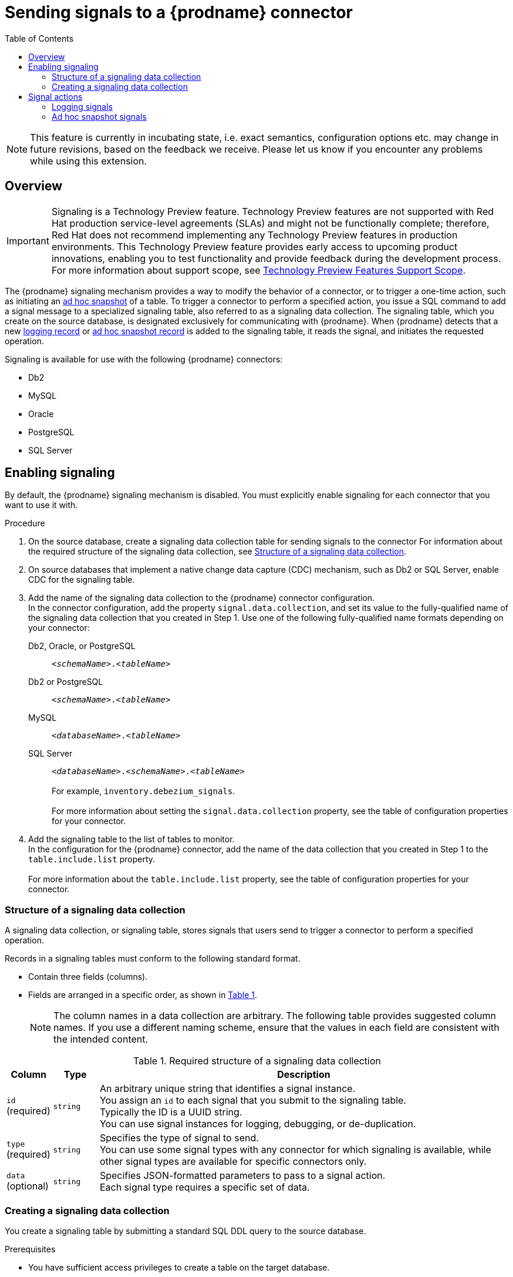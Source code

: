// Category: debezium-using
// Type: assembly
[id="sending-signals-to-a-debezium-connector"]
= Sending signals to a {prodname} connector

:toc:
:toc-placement: macro
:linkattrs:
:icons: font
:source-highlighter: highlight.js

toc::[]
ifdef::[community]
[NOTE]
====
This feature is currently in incubating state, i.e. exact semantics, configuration options etc. may change in future revisions, based on the feedback we receive. Please let us know if you encounter any problems while using this extension.
====

== Overview
endif::[community]

ifdef::[product]
[IMPORTANT]
====
Signaling is a Technology Preview feature.
Technology Preview features are not supported with Red Hat production service-level agreements (SLAs) and might not be functionally complete;
therefore, Red Hat does not recommend implementing any Technology Preview features in production environments.
This Technology Preview feature provides early access to upcoming product innovations, enabling you to test functionality and provide feedback during the development process.
For more information about support scope, see link:https://access.redhat.com/support/offerings/techpreview/[Technology Preview Features Support Scope].
====
endif::[product]

The {prodname} signaling mechanism provides a way to modify the behavior of a connector, or to trigger a one-time action, such as initiating an xref:debezium-signaling-ad-hoc-snapshots[ad hoc snapshot] of a table.
To trigger a connector to perform a specified action, you issue a SQL command to add a signal message to a specialized signaling table, also referred to as a signaling data collection.
The signaling table, which you create on the source database, is designated exclusively for communicating with {prodname}.
When {prodname} detects that a new xref:debezium-signaling-example-of-a-logging-signal-record[logging record] or xref:debezium-signaling-example-of-an-ad-hoc-signal-record[ad hoc snapshot record] is added to the signaling table, it reads the signal, and initiates the requested operation.

Signaling is available for use with the following {prodname} connectors:

* Db2
* MySQL
ifdef::[community]
* Oracle
endif::[community]
* PostgreSQL
* SQL Server


// Type: procedure
// Title: Enabling {prodname} signaling
[id="debezium-signaling-enabling-signaling"]
== Enabling signaling

By default, the {prodname} signaling mechanism is disabled.
You must explicitly enable signaling for each connector that you want to use it with.

.Procedure

. On the source database, create a signaling data collection table for sending signals to the connector
  For information about the required structure of the signaling data collection, see xref:{link-signalling}#debezium-signaling-data-collection-structure[Structure of a signaling data collection].

. On source databases that implement a native change data capture (CDC) mechanism, such as Db2 or SQL Server, enable CDC for the signaling table.

. Add the name of the signaling data collection to the {prodname} connector configuration. +
  In the connector configuration, add the property `signal.data.collection`, and set its value to the fully-qualified name of the signaling data collection that you created in Step 1.
  Use one of the following fully-qualified name formats depending on your connector:


ifdef::[community]
Db2, Oracle, or PostgreSQL:: `_<schemaName>_._<tableName>_`
endif::[community]
ifdef::[product]
Db2 or PostgreSQL:: `_<schemaName>_._<tableName>_`
endif::product[]
MySQL:: `_<databaseName>_._<tableName>_`
SQL Server:: `_<databaseName>_._<schemaName>_._<tableName>_` +
 +
For example, `inventory.debezium_signals`. +
 +
For more information about setting the `signal.data.collection` property, see the table of configuration properties for your connector.
. Add the signaling table to the list of tables to monitor. +
  In the configuration for the {prodname} connector, add the name of the data collection that you created in Step 1 to the `table.include.list` property. +
 +
For more information about the `table.include.list` property, see the table of configuration properties for your connector.

// Type: reference
// ModuleID: debezium-signaling-required-structure-of-a-signaling-data-collection
// Title: Required structure of a {prodname} signaling data collection
[id="debezium-signaling-data-collection-structure"]
=== Structure of a signaling data collection

A signaling data collection, or signaling table, stores signals that users send to trigger a connector to perform a specified operation.

Records in a signaling tables must conform to the following standard format.

* Contain three fields (columns).
* Fields are arranged in a specific order, as shown in xref:debezium-signaling-required-structure-of-a-signaling-data-collection[Table 1].
+
NOTE: The column names in a data collection are arbitrary.
The following table provides suggested column names.
If you use a different naming scheme, ensure that the values in each field are consistent with the intended content.

[id="debezium-signaling-required-structure-of-a-signaling-data-collection"]
.Required structure of a signaling data collection
[cols="1,1,9",options="header"]
|===
|Column | Type | Description

|`id` +
(required)
|`string`

|An arbitrary unique string that identifies a signal instance. +
You assign an `id` to each signal that you submit to the signaling table. +
Typically the ID is a UUID string. +
You can use signal instances for logging, debugging, or de-duplication. +
// When {prodname} runs the requested operation, it generates a signal message with an arbitrary `id` string that is unrelated to the string in the submitted signal.

|`type` +
(required)
|`string`

|Specifies the type of signal to send. +
You can use some signal types with any connector for which signaling is available, while other signal types are available for specific connectors only.

|`data` +
(optional)
|`string`

|Specifies JSON-formatted parameters to pass to a signal action. +
Each signal type requires a specific set of data.

|===

// Type: procedure
// Title: Creating a {prodname} signaling data collection
[id="debezium-signaling-creating-a-signal-data-collection"]
=== Creating a signaling data collection

You create a signaling table by submitting a standard SQL DDL query to the source database.

.Prerequisites

* You have sufficient access privileges to create a table on the target database.

.Procedure

* Submit a SQL query to the source database to create a table that is consistent with the xref:debezium-signaling-required-structure-of-a-signaling-data-collection[required structure], as shown in the following example: +

[source,sql, options="nowrap" subs="+quotes"]
----
CREATE TABLE _<tableName>_ (id VARCHAR(_<varcharValue>_) PRIMARY KEY, type VARCHAR(__<varcharValue>__) NOT NULL, data VARCHAR(_<varcharValue>_) NULL);
----

[NOTE]
====
The space that you allocate to the `id` variable must be sufficient to accommodate the size of the ID strings of signals sent to the signaling table. +
If the size of an ID exceeds the available space, the connector cannot process the signal.
====

The following example shows a `CREATE TABLE` command that creates a three-column `debezium_signal` table: +
 +
[source,sql]
----
CREATE TABLE debezium_signal (id VARCHAR(42) PRIMARY KEY, type VARCHAR(32) NOT NULL, data VARCHAR(2048) NULL);
----

// Type: concept
// ModuleID: debezium-signaling-types-of-signal-actions
// Title: Types of {prodname} signal actions
== Signal actions

You can use signaling to initiate the following actions:

* xref:debezium-signaling-logging[Add messages to the log].
* xref:debezium-signaling-triggering-incremental-snapshots[Trigger ad hoc snapshots].

You can use the preceding signals with all of the {prodname} connectors that are compatible with signaling.

// Type: concept
[id="debezium-signaling-logging"]
=== Logging signals

You can request a connector to add an entry to the log by creating a signaling table entry with the `log` signal type.
After processing the signal, the connector prints the specified message to the log.
Optionally, you can configure the signal so that the resulting message includes the streaming coordinates.

[id="debezium-signaling-example-of-a-logging-record"]
.Example of a signaling record for adding a log message
[cols="1,9,9",options="header"]
|===
|Column | Value | Description

|id
|`924e3ff8-2245-43ca-ba77-2af9af02fa07`
|

|type
|`log`
|The action type of the signal.

|data
|`{"message": "Signal message at offset {}"}`
| The `message` parameter specifies the string to print to the log. +
If you add a placeholder (`{}`) to the message, it is replaced with streaming coordinates.
|===

// Type: concept
[id="debezium-signaling-ad-hoc-snapshots"]
=== Ad hoc snapshot signals

You can request a connector to initiate an ad hoc snapshot by creating a signaling table entry with the `execute-snapshot` signal type.
After processing the signal, the connector runs the requested snapshot operation.

Unlike the initial snapshot that a connector runs after it first starts, an ad hoc snapshot occurs during runtime, after the connector has already begun to stream change events from a database.
You can initiate ad hoc snapshots at any time.

[id="debezium-signaling-example-of-an-ad-hoc-signal-record"]
.Example of an ad hoc snapshot signal record
[cols="1,9",options="header"]
|===
|Column | Value

|id
|`d139b9b7-7777-4547-917d-e1775ea61d41`

|type
|`execute-snapshot`

|data
|`{"data-collections": ["public.MyFirstTable", "public.MySecondTable"]}`

|===

Currently, the `execute-snapshot` action type triggers xref:debezium-signaling-incremental-snapshots[incremental snapshots] only.

For more information about ad hoc snapshots, see the _Snapshots_ topic in the documentation for your connector.

.Additional resources

* xref:{link-db2-connector}#{db2}-ad-hoc-snapshots[Db2 connector ad hoc snapshots]
* xref:{link-mysql-connector}#{mysql}-ad-hoc-snapshots[MySQL connector ad hoc snapshots]
ifdef::[community]
* xref:{link-oracle-connector}#{oracle}-ad-hoc-snapshots[Oracle connector ad hoc snapshots]
endif::[community]
* xref:{link-postgresql-connector}#{postgresql}-ad-hoc-snapshots[PostgreSQL connector ad hoc snapshots]
* xref:{link-sqlserver-connector}#{sqlserver}-ad-hoc-snapshots[SQL Server connector ad hoc snapshots]

// Type: concept
[id="debezium-signaling-incremental-snapshots"]
==== Incremental snapshots

Incremental snapshots are a specific type of ad hoc snapshot.
In an incremental snapshot, the connector captures the baseline state of the tables that you specify, similar to an initial snapshot.
However, unlike an initial snapshot, an incremental snapshot captures tables in chunks, rather than all at once.
The connector uses a watermarking method to track the progress of the snapshot.

By capturing the initial state of the specified tables in chunks rather than in a single monolithic operation, incremental snapshots provide the following advantages over the initial snapshot process:

* While the connector captures the baseline state of the specified tables, streaming of near real-time events from the transaction log continues uninterrupted.
* If the incremental snapshot process is interrupted, it can be resumed from the point at which it stopped.
* You can initiate an incremental snapshot at any time.

The incremental snapshot concurrently captures events records directly from tables and from the transaction log.
All of the records for a specified table are streamed to the same destination Kafka topic, both for the `READ`events that connector obtains through the snapshot process and the `UPDATE` and `DELETE` records that it captures from the transaction log.
For each snapshot chunk, {prodname} buffers the two sets of records in memory and then compares the records that have the same primary key.
The connector writes only the most recent version of a record to the destination topic. 

For more information about incremental snapshots, see the _Snapshots_ topic in the documentation for your connector.

.Additional resources

* xref:{link-db2-connector}#{db2}-incremental-snapshots[Db2 connector incremental snapshots]
* xref:{link-mysql-connector}#{mysql}-incremental-snapshots[MySQL connector incremental snapshots]
ifdef::[community]
* xref:{link-oracle-connector}#{oracle}-incremental-snapshots[Oracle connector incremental snapshots]
endif::[community]
* xref:{link-postgresql-connector}#{postgresql}-incremental-snapshots[PostgreSQL connector incremental snapshots]
* xref:{link-sqlserver-connector}#{sqlserver}-incremental-snapshots[SQL Server connector incremental snapshots]
